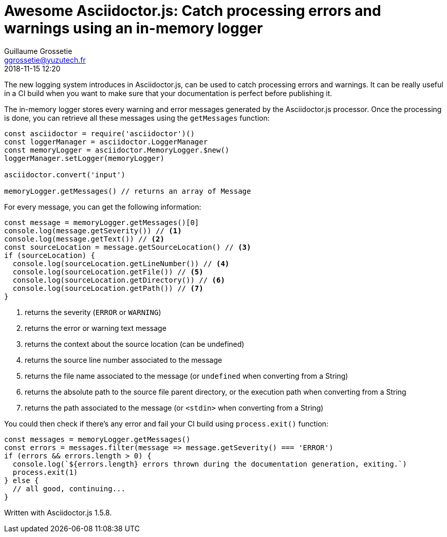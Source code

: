 = Awesome Asciidoctor.js: Catch processing errors and warnings using an in-memory logger
Guillaume Grossetie <ggrossetie@yuzutech.fr>
:revdate: 2018-11-15 12:20

:description: Since Asciidoctor.js 1.5.7, all warning and error messages are now routed through a logger. \
With this new feature, we will see how to catch processing errors and warnings using the built-in in-memory logger.
:page-tags: Asciidoctor.js, Logger
:page-image: pipeline.jpg
:icons: font

The new logging system introduces in Asciidoctor.js, can be used to catch processing errors and warnings.
It can be really useful in a CI build when you want to make sure that your documentation is perfect before publishing it.

The in-memory logger stores every warning and error messages generated by the Asciidoctor.js processor.
Once the processing is done, you can retrieve all these messages using the `getMessages` function:

```js
const asciidoctor = require('asciidoctor')()
const loggerManager = asciidoctor.LoggerManager
const memoryLogger = asciidoctor.MemoryLogger.$new()
loggerManager.setLogger(memoryLogger)

asciidoctor.convert('input')

memoryLogger.getMessages() // returns an array of Message
```

For every message, you can get the following information:

```js
const message = memoryLogger.getMessages()[0]
console.log(message.getSeverity()) // <1>
console.log(message.getText()) // <2>
const sourceLocation = message.getSourceLocation() // <3>
if (sourceLocation) {
  console.log(sourceLocation.getLineNumber()) // <4>
  console.log(sourceLocation.getFile()) // <5>
  console.log(sourceLocation.getDirectory()) // <6>
  console.log(sourceLocation.getPath()) // <7>
}
```
<1> returns the severity (`ERROR` or `WARNING`)
<2> returns the error or warning text message
<3> returns the context about the source location (can be undefined)
<4> returns the source line number associated to the message
<5> returns the file name associated to the message (or `undefined` when converting from a String)
<6> returns the absolute path to the source file parent directory, or the execution path when converting from a String
<7> returns the path associated to the message (or `<stdin>` when converting from a String)

You could then check if there's any error and fail your CI build using `process.exit()` function:

```js
const messages = memoryLogger.getMessages()
const errors = messages.filter(message => message.getSeverity() === 'ERROR')
if (errors && errors.length > 0) {
  console.log(`${errors.length} errors thrown during the documentation generation, exiting.`)
  process.exit(1)
} else {
  // all good, continuing...
}
```

Written with Asciidoctor.js 1.5.8.

